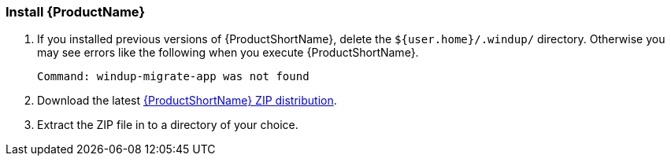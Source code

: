 


[[Install]]
=== Install {ProductName}

. If you installed previous versions of {ProductShortName}, delete the `${user.home}/.windup/` directory. Otherwise you may see errors like the following when you execute {ProductShortName}.
+
----  
Command: windup-migrate-app was not found
----

. Download the latest https://repository.jboss.org/nexus/service/local/artifact/maven/redirect?r=releases&g=org.jboss.windup&a=windup-distribution&v=LATEST&e=zip&c=offline[{ProductShortName} ZIP distribution].

. Extract the ZIP file in to a directory of your choice. 


